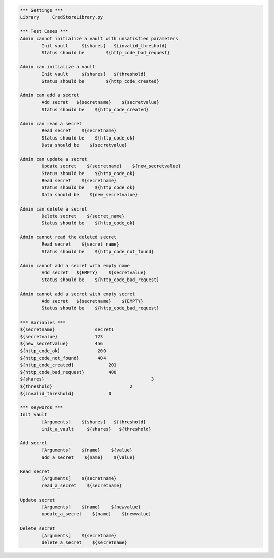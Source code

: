 .. default-role:: code
.. code:: robotframework

	*** Settings *** 				
	Library     CredStoreLibrary.py

	*** Test Cases *** 	
	Admin cannot initialize a vault with unsatisfied parameters
		Init vault     ${shares}   ${invalid_threshold}
		Status should be 	${http_code_bad_request}

	Admin can initialize a vault
		Init vault     ${shares}   ${threshold}
		Status should be 	${http_code_created}

	Admin can add a secret
		Add secret   ${secretname}    ${secretvalue}
		Status should be    ${http_code_created}

	Admin can read a secret
		Read secret    ${secretname}
		Status should be    ${http_code_ok}
		Data should be    ${secretvalue}

	Admin can update a secret
		Update secret    ${secretname}    ${new_secretvalue}
		Status should be    ${http_code_ok}
		Read secret    ${secretname}
		Status should be    ${http_code_ok}
		Data should be    ${new_secretvalue}

	Admin can delete a secret
		Delete secret    ${secret_name}
		Status should be    ${http_code_ok}

	Admin cannot read the deleted secret
		Read secret    ${secret_name}	
		Status should be    ${http_code_not_found}

	Admin cannot add a secret with empty name
		Add secret   ${EMPTY}    ${secretvalue}
		Status should be    ${http_code_bad_request}

	Admin cannot add a secret with empty secret
		Add secret   ${secretname}    ${EMPTY}
		Status should be    ${http_code_bad_request}

	*** Variables ***
	${secretname}               secret1
	${secretvalue}              123
	${new_secretvalue}          456
	${http_code_ok}              200
	${http_code_not_found}       404
	${http_code_created}		 201
	${http_code_bad_request}	 400
	${shares}					 3
	${threshold}				 2
	${invalid_threshold}		 0

	*** Keywords ***
	Init vault
		[Arguments]    ${shares}   ${threshold}
		init_a_vault     ${shares}   ${threshold} 

	Add secret
		[Arguments]    ${name}    ${value}
		add_a_secret    ${name}    ${value}

	Read secret
		[Arguments]    ${secretname}
		read_a_secret    ${secretname}

	Update secret    
		[Arguments]    ${name}    ${newvalue}
		update_a_secret    ${name}    ${newvalue}

	Delete secret
		[Arguments]    ${secretname}
		delete_a_secret    ${secretname}
